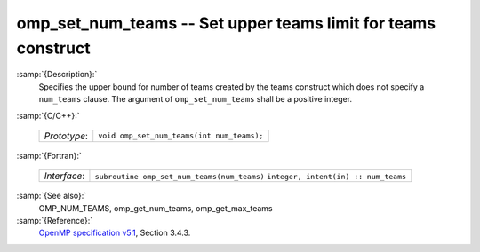 ..
  Copyright 1988-2021 Free Software Foundation, Inc.
  This is part of the GCC manual.
  For copying conditions, see the GPL license file

  .. _omp_set_num_teams:

omp_set_num_teams -- Set upper teams limit for teams construct
**************************************************************

:samp:`{Description}:`
  Specifies the upper bound for number of teams created by the teams construct
  which does not specify a ``num_teams`` clause.  The
  argument of ``omp_set_num_teams`` shall be a positive integer.

:samp:`{C/C++}:`

  ============  ==========================================
  *Prototype*:  ``void omp_set_num_teams(int num_teams);``
  ============  ==========================================

:samp:`{Fortran}:`

  ============  ===========================================
  *Interface*:  ``subroutine omp_set_num_teams(num_teams)``
                ``integer, intent(in) :: num_teams``
  ============  ===========================================

:samp:`{See also}:`
  OMP_NUM_TEAMS, omp_get_num_teams, omp_get_max_teams

:samp:`{Reference}:`
  `OpenMP specification v5.1 <https://www.openmp.org>`_, Section 3.4.3.

